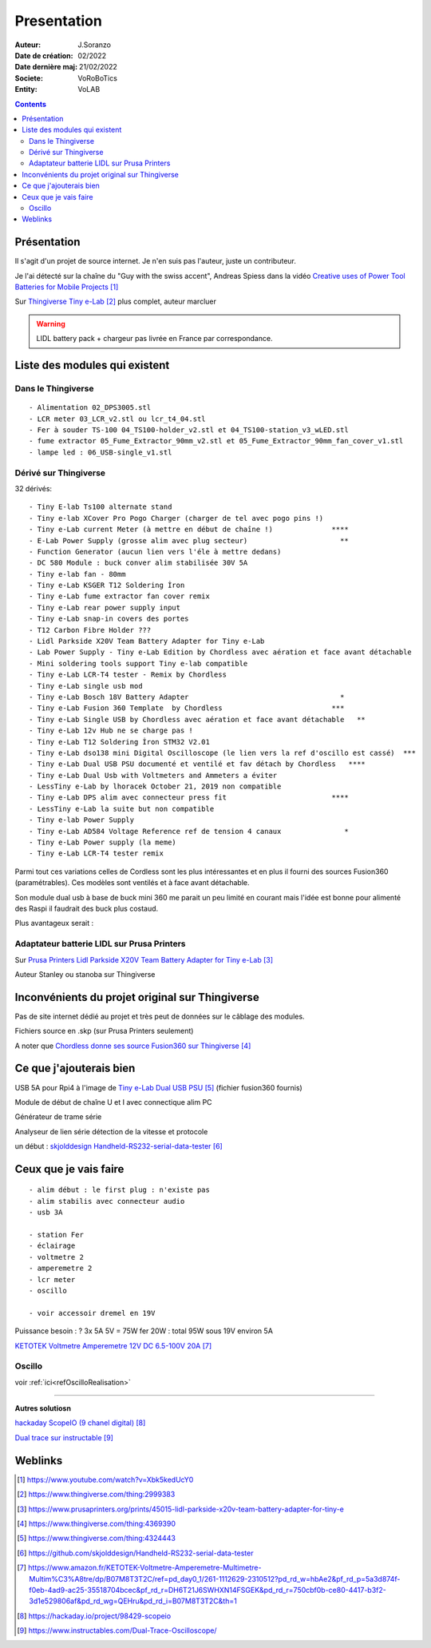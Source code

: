 ++++++++++++++++++++++++++++++++++++++++++++++++++++++++++++++++++++++++++++++++++++++++++++++++++++
Presentation
++++++++++++++++++++++++++++++++++++++++++++++++++++++++++++++++++++++++++++++++++++++++++++++++++++

:Auteur: J.Soranzo
:Date de création: 02/2022
:Date dernière maj: 21/02/2022
:Societe: VoRoBoTics
:Entity: VoLAB

.. contents::
    :backlinks: top


.. |clearer|  raw:: html

   <div class="clearer"></div>


====================================================================================================
Présentation
====================================================================================================
Il s'agit d'un projet de source internet. Je n'en suis pas l'auteur, juste un contributeur.

Je l'ai détecté sur la chaîne du "Guy with the swiss accent", Andreas Spiess  dans la vidéo 
`Creative uses of Power Tool Batteries for Mobile Projects`_

.. image:: images/andreasSpiess.jpg

.. _`Creative uses of Power Tool Batteries for Mobile Projects` : https://www.youtube.com/watch?v=Xbk5kedUcY0

Sur `Thingiverse Tiny e-Lab`_ plus complet, auteur marcluer

.. _`Thingiverse Tiny e-Lab` : https://www.thingiverse.com/thing:2999383

.. image:: images/tinyelabOnThingiverse.jpg 
   :width: 600 px


.. WARNING:: LIDL battery pack + chargeur pas livrée en France par correspondance.
   :class: without-title

====================================================================================================
Liste des modules qui existent
====================================================================================================
Dans le Thingiverse
----------------------------------------------------------------------------------------------------
::

   - Alimentation 02_DPS3005.stl
   - LCR meter 03_LCR_v2.stl ou lcr_t4_04.stl
   - Fer à souder TS-100 04_TS100-holder_v2.stl et 04_TS100-station_v3_wLED.stl
   - fume extractor 05_Fume_Extractor_90mm_v2.stl et 05_Fume_Extractor_90mm_fan_cover_v1.stl
   - lampe led : 06_USB-single_v1.stl

Dérivé sur Thingiverse
----------------------------------------------------------------------------------------------------
32 dérivés::

   - Tiny E-lab Ts100 alternate stand
   - Tiny e-lab XCover Pro Pogo Charger (charger de tel avec pogo pins !)
   - Tiny e-Lab current Meter (à mettre en début de chaîne !)              ****
   - E-Lab Power Supply (grosse alim avec plug secteur)                      **
   - Function Generator (aucun lien vers l'éle à mettre dedans) 
   - DC 580 Module : buck conver alim stabilisée 30V 5A
   - Tiny e-lab fan - 80mm
   - Tiny e-Lab KSGER T12 Soldering İron
   - Tiny e-Lab fume extractor fan cover remix
   - Tiny e-Lab rear power supply input
   - Tiny e-Lab snap-in covers des portes
   - T12 Carbon Fibre Holder ???
   - Lidl Parkside X20V Team Battery Adapter for Tiny e-Lab
   - Lab Power Supply - Tiny e-Lab Edition by Chordless avec aération et face avant détachable
   - Mini soldering tools support Tiny e-lab compatible
   - Tiny e-Lab LCR-T4 tester - Remix by Chordless
   - Tiny e-Lab single usb mod
   - Tiny e-Lab Bosch 18V Battery Adapter                                    *
   - Tiny e-Lab Fusion 360 Template  by Chordless                          ***
   - Tiny e-Lab Single USB by Chordless avec aération et face avant détachable   **
   - Tiny e-Lab 12v Hub ne se charge pas !
   - Tiny e-Lab T12 Soldering İron STM32 V2.01
   - Tiny e-Lab dso138 mini Digital Oscilloscope (le lien vers la ref d'oscillo est cassé)  ***
   - Tiny e-Lab Dual USB PSU documenté et ventilé et fav détach by Chordless   ****
   - Tiny e-Lab Dual Usb with Voltmeters and Ammeters a éviter
   - LessTiny e-Lab by lhoracek October 21, 2019 non compatible
   - Tiny e-Lab DPS alim avec connecteur press fit                         ****
   - LessTiny e-Lab la suite but non compatible
   - Tiny e-lab Power Supply
   - Tiny e-Lab AD584 Voltage Reference ref de tension 4 canaux               *
   - Tiny e-Lab Power supply (la meme)
   - Tiny e-Lab LCR-T4 tester remix

Parmi tout ces variations celles de Cordless sont les plus intéressantes et en plus il fourni des
sources Fusion360 (paramétrables). Ces modèles sont ventilés et à face avant détachable.

Son module dual usb à base de buck mini 360 me parait un peu limité en courant mais l'idée est bonne
pour alimenté des Raspi il faudrait des buck plus costaud.


.. index::
    single: DC/DC

Plus avantageux serait : 

.. image:: images/conver5V5A.JPG 
   :width: 300 px





Adaptateur batterie LIDL sur Prusa Printers
----------------------------------------------------------------------------------------------------
Sur `Prusa Printers Lidl Parkside X20V Team Battery Adapter for Tiny e-Lab`_

.. _`Prusa Printers Lidl Parkside X20V Team Battery Adapter for Tiny e-Lab` : https://www.prusaprinters.org/prints/45015-lidl-parkside-x20v-team-battery-adapter-for-tiny-e

Auteur Stanley ou stanoba sur Thingiverse

====================================================================================================
Inconvénients du projet original sur Thingiverse
====================================================================================================
Pas de site internet dédié au projet et très peut de données sur le câblage des modules.

Fichiers source en .skp (sur Prusa Printers seulement)

A noter que `Chordless donne ses source Fusion360 sur Thingiverse`_

.. _`Chordless donne ses source Fusion360 sur Thingiverse` : https://www.thingiverse.com/thing:4369390

.. image:: images/chordless_fusionSources.jpg 
   :width: 300 px


====================================================================================================
Ce que j'ajouterais bien
====================================================================================================

USB 5A pour Rpi4 à l'image de `Tiny e-Lab Dual USB PSU`_ (fichier fusion360 fournis)

.. _`Tiny e-Lab Dual USB PSU` : https://www.thingiverse.com/thing:4324443

Module de début de chaîne U et I avec connectique alim PC

Générateur de trame série 

Analyseur de lien série détection de la vitesse et protocole

un début :  `skjolddesign Handheld-RS232-serial-data-tester`_

.. _`skjolddesign Handheld-RS232-serial-data-tester` : https://github.com/skjolddesign/Handheld-RS232-serial-data-tester


====================================================================================================
Ceux que je vais faire
====================================================================================================
::

   - alim début : le first plug : n'existe pas
   - alim stabilis avec connecteur audio
   - usb 3A 

   - station Fer
   - éclairage
   - voltmetre 2
   - amperemetre 2
   - lcr meter
   - oscillo

   - voir accessoir dremel en 19V

Puissance besoin : ? 3x 5A 5V = 75W
fer 20W : total 95W sous 19V environ 5A

`KETOTEK Voltmetre Amperemetre 12V DC 6.5-100V 20A`_

.. _`KETOTEK Voltmetre Amperemetre 12V DC 6.5-100V 20A` : https://www.amazon.fr/KETOTEK-Voltmetre-Amperemetre-Multimetre-Multim%C3%A8tre/dp/B07M8T3T2C/ref=pd_day0_1/261-1112629-2310512?pd_rd_w=hbAe2&pf_rd_p=5a3d874f-f0eb-4ad9-ac25-35518704bcec&pf_rd_r=DH6T21J6SWHXN14FSGEK&pd_rd_r=750cbf0b-ce80-4417-b3f2-3d1e529806af&pd_rd_wg=QEHru&pd_rd_i=B07M8T3T2C&th=1


Oscillo
----------------------------------------------------------------------------------------------------

voir :ref:`ici<refOscilloRealisation>`







----------------------------------------------------------------------------------------------------

**Autres solutiosn**

`hackaday ScopeIO (9 chanel digital)`_

.. _`hackaday ScopeIO (9 chanel digital)` : https://hackaday.io/project/98429-scopeio

`Dual trace sur instructable`_

.. _`Dual trace sur instructable` : https://www.instructables.com/Dual-Trace-Oscilloscope/

====================================================================================================
Weblinks
====================================================================================================

.. target-notes::